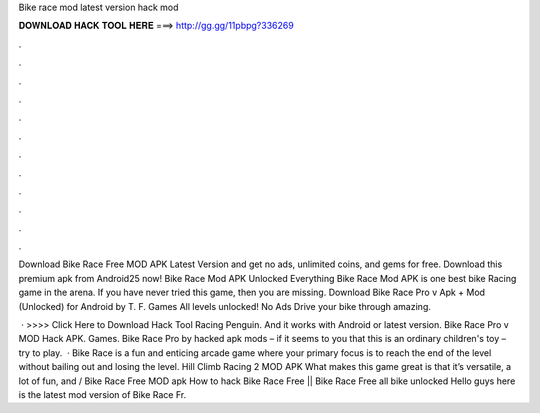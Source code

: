 Bike race mod latest version hack mod



𝐃𝐎𝐖𝐍𝐋𝐎𝐀𝐃 𝐇𝐀𝐂𝐊 𝐓𝐎𝐎𝐋 𝐇𝐄𝐑𝐄 ===> http://gg.gg/11pbpg?336269



.



.



.



.



.



.



.



.



.



.



.



.

Download Bike Race Free MOD APK Latest Version and get no ads, unlimited coins, and gems for free. Download this premium apk from Android25 now! Bike Race Mod APK Unlocked Everything Bike Race Mod APK is one best bike Racing game in the arena. If you have never tried this game, then you are missing. Download Bike Race Pro v Apk + Mod (Unlocked) for Android by T. F. Games All levels unlocked! No Ads Drive your bike through amazing.

 · >>>> Click Here to Download Hack Tool Racing Penguin. And it works with Android or latest version. Bike Race Pro v MOD Hack APK. Games. Bike Race Pro by hacked apk mods – if it seems to you that this is an ordinary children's toy – try to play.  · Bike Race is a fun and enticing arcade game where your primary focus is to reach the end of the level without bailing out and losing the level. Hill Climb Racing 2 MOD APK What makes this game great is that it’s versatile, a lot of fun, and / Bike Race Free MOD apk How to hack Bike Race Free || Bike Race Free all bike unlocked Hello guys here is the latest mod version of Bike Race Fr.
